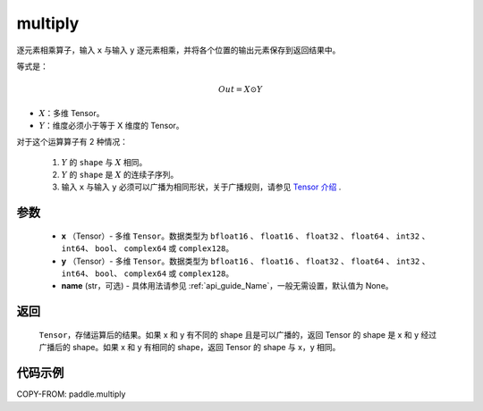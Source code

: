 .. _cn_api_paddle_multiply:

multiply
-------------------------------

.. py:function:: paddle.multiply(x, y, name=None)




逐元素相乘算子，输入 ``x`` 与输入 ``y`` 逐元素相乘，并将各个位置的输出元素保存到返回结果中。

等式是：

.. math::
        Out = X \odot Y

- :math:`X`：多维 Tensor。
- :math:`Y`：维度必须小于等于 X 维度的 Tensor。

对于这个运算算子有 2 种情况：

        1. :math:`Y` 的 ``shape`` 与 :math:`X` 相同。
        2. :math:`Y` 的 ``shape`` 是 :math:`X` 的连续子序列。
        3. 输入 ``x`` 与输入 ``y`` 必须可以广播为相同形状，关于广播规则，请参见 `Tensor 介绍`_ .

        .. _Tensor 介绍: ../../guides/beginner/tensor_cn.html#id7

参数
:::::::::

        - **x** （Tensor）- 多维 ``Tensor``。数据类型为 ``bfloat16`` 、 ``float16`` 、 ``float32`` 、 ``float64`` 、 ``int32`` 、 ``int64``、 ``bool``、 ``complex64`` 或  ``complex128``。
        - **y** （Tensor）- 多维 ``Tensor``。数据类型为 ``bfloat16`` 、 ``float16`` 、 ``float32`` 、 ``float64`` 、 ``int32`` 、 ``int64``、 ``bool``、 ``complex64`` 或  ``complex128``。
        - **name** (str，可选) - 具体用法请参见 :ref:`api_guide_Name`，一般无需设置，默认值为 None。


返回
:::::::::
   ``Tensor``，存储运算后的结果。如果 x 和 y 有不同的 shape 且是可以广播的，返回 Tensor 的 shape 是 x 和 y 经过广播后的 shape。如果 x 和 y 有相同的 shape，返回 Tensor 的 shape 与 x，y 相同。


代码示例
:::::::::

COPY-FROM: paddle.multiply
